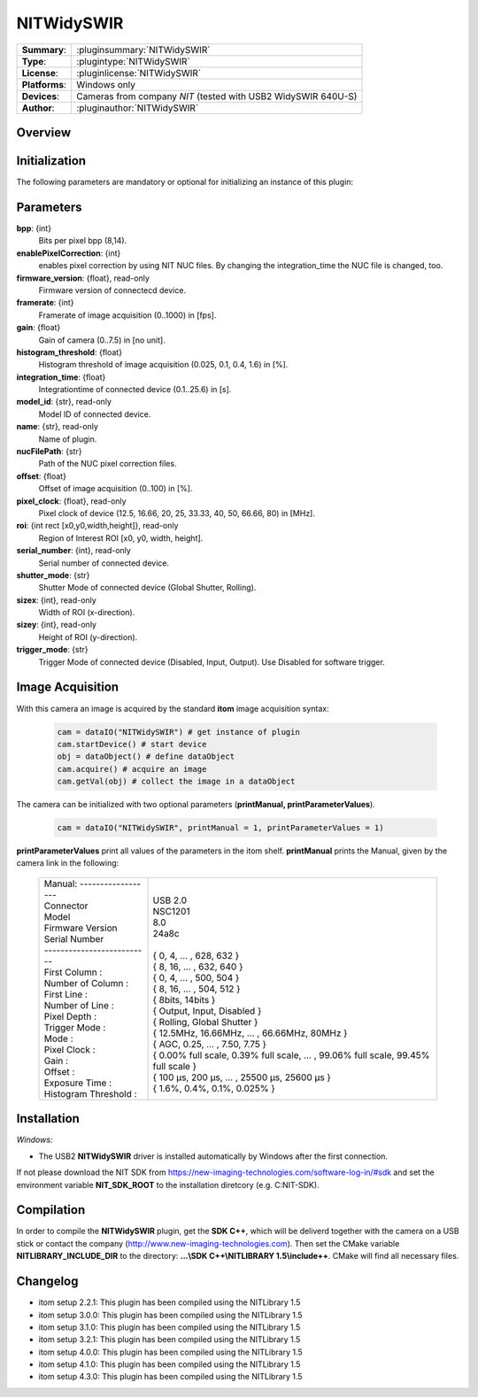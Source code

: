 .. |mus| unicode:: U+00B5 s

===================
 NITWidySWIR
===================

=============== ========================================================================================================
**Summary**:    :pluginsummary:`NITWidySWIR`
**Type**:       :plugintype:`NITWidySWIR`
**License**:    :pluginlicense:`NITWidySWIR`
**Platforms**:  Windows only
**Devices**:    Cameras from company *NIT* (tested with USB2 WidySWIR 640U-S)
**Author**:     :pluginauthor:`NITWidySWIR`
=============== ========================================================================================================

Overview
========

.. pluginsummaryextended::
    :plugin: NITWidySWIR

Initialization
==============

The following parameters are mandatory or optional for initializing an instance of this plugin:

    .. plugininitparams::
        :plugin: NITWidySWIR

Parameters
==========

**bpp**: {int}
    Bits per pixel bpp (8,14).
**enablePixelCorrection**: {int}
    enables pixel correction by using NIT NUC files. By changing the integration_time the NUC file is changed, too.
**firmware_version**: {float}, read-only
    Firmware version of connectecd device.
**framerate**: {int}
    Framerate of image acquisition (0..1000) in [fps].
**gain**: {float}
    Gain of camera (0..7.5) in [no unit].
**histogram_threshold**: {float}
    Histogram threshold of image acquisition (0.025, 0.1, 0.4, 1.6) in [%].
**integration_time**: {float}
    Integrationtime of connected device (0.1..25.6) in [s].
**model_id**: {str}, read-only
    Model ID of connected device.
**name**: {str}, read-only
    Name of plugin.
**nucFilePath**: {str}
    Path of the NUC pixel correction files.
**offset**: {float}
    Offset of image acquisition (0..100) in [%].
**pixel_clock**: {float}, read-only
    Pixel clock of device (12.5, 16.66, 20, 25, 33.33, 40, 50, 66.66, 80) in [MHz].
**roi**: {int rect [x0,y0,width,height]}, read-only
    Region of Interest ROI [x0, y0, width, height].
**serial_number**: {int}, read-only
    Serial number of connected device.
**shutter_mode**: {str}
    Shutter Mode of connected device (Global Shutter, Rolling).
**sizex**: {int}, read-only
    Width of ROI (x-direction).
**sizey**: {int}, read-only
    Height of ROI (y-direction).
**trigger_mode**: {str}
    Trigger Mode of connected device (Disabled, Input, Output). Use Disabled for software trigger.

Image Acquisition
==================

With this camera an image is acquired by the standard **itom** image acquisition syntax:

    .. code-block:: python

        cam = dataIO("NITWidySWIR") # get instance of plugin
        cam.startDevice() # start device
        obj = dataObject() # define dataObject
        cam.acquire() # acquire an image
        cam.getVal(obj) # collect the image in a dataObject

The camera can be initialized with two optional parameters (**printManual, printParameterValues**).

    .. code-block:: python

        cam = dataIO("NITWidySWIR", printManual = 1, printParameterValues = 1)

**printParameterValues** print all values of the parameters in the itom shelf.
**printManual** prints the Manual, given by the camera link in the following:

    +-----------------------------+------------------------------------------------------------------------------------------+
    | | Manual: ------------------+ |                                                                                        |
    | | Connector                 | | USB 2.0                                                                                |
    | | Model                     | | NSC1201                                                                                |
    | | Firmware Version          | | 8.0                                                                                    |
    | | Serial Number             | | 24a8c                                                                                  |
    | | --------------------------| |                                                                                        |
    | | First Column :            | | { 0, 4, ... , 628, 632 }                                                               |
    | | Number of Column :        | | { 8, 16, ... , 632, 640 }                                                              |
    | | First Line :              | | { 0, 4, ... , 500, 504 }                                                               |
    | | Number of Line :          | | { 8, 16, ... , 504, 512 }                                                              |
    | | Pixel Depth :             | | { 8bits, 14bits }                                                                      |
    | | Trigger Mode :            | | { Output, Input, Disabled }                                                            |
    | | Mode :                    | | { Rolling, Global Shutter }                                                            |
    | | Pixel Clock :             | | { 12.5MHz, 16.66MHz, ... , 66.66MHz, 80MHz }                                           |
    | | Gain :                    | | { AGC, 0.25, ... , 7.50, 7.75 }                                                        |
    | | Offset :                  | | { 0.00% full scale, 0.39% full scale, ... , 99.06% full scale, 99.45% full scale }     |
    | | Exposure Time :           | | { 100 |mus|, 200 |mus|, ... , 25500 |mus|, 25600 |mus| }                               |
    | | Histogram Threshold :     | | { 1.6%, 0.4%, 0.1%, 0.025% }                                                           |
    +-----------------------------+------------------------------------------------------------------------------------------+

Installation
============

*Windows:*

* The USB2 **NITWidySWIR** driver is installed automatically by Windows after the first connection.

If not please download the NIT SDK from https://new-imaging-technologies.com/software-log-in/#sdk
and set the environment variable **NIT_SDK_ROOT** to the installation diretcory (e.g. C:\NIT-SDK).

Compilation
===========

In order to compile the **NITWidySWIR** plugin, get the **SDK C++**, which will be deliverd together with the camera on a USB stick or contact the company (http://www.new-imaging-technologies.com).
Then set the CMake variable **NITLIBRARY_INCLUDE_DIR** to the directory: **...\\SDK C++\\NITLIBRARY 1.5\\include++**.
CMake will find all necessary files.

Changelog
=========

* itom setup 2.2.1: This plugin has been compiled using the NITLibrary 1.5
* itom setup 3.0.0: This plugin has been compiled using the NITLibrary 1.5
* itom setup 3.1.0: This plugin has been compiled using the NITLibrary 1.5
* itom setup 3.2.1: This plugin has been compiled using the NITLibrary 1.5
* itom setup 4.0.0: This plugin has been compiled using the NITLibrary 1.5
* itom setup 4.1.0: This plugin has been compiled using the NITLibrary 1.5
* itom setup 4.3.0: This plugin has been compiled using the NITLibrary 1.5

